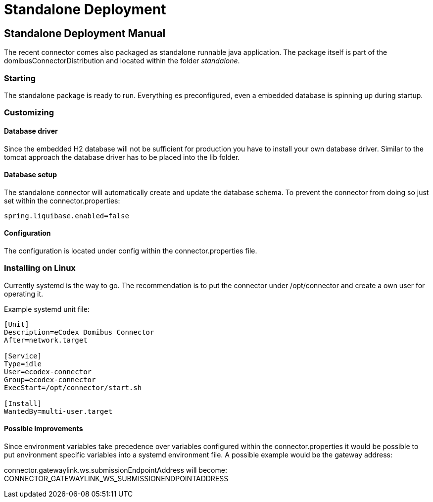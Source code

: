 Standalone Deployment
=====================


:description: The connector backend configuration manual
:library: Asciidoctor
:stylesheet: asciidoc.css
:imagesdir: ../images/


== Standalone Deployment Manual

The recent connector comes also packaged as standalone runnable java application. The package itself
is part of the domibusConnectorDistribution and located within the folder 'standalone'.


=== Starting
The standalone package is ready to run. Everything es preconfigured, even a embedded database is spinning up during startup.

=== Customizing

==== Database driver
Since the embedded H2 database will not be sufficient for production you have to install your own database driver.
Similar to the tomcat approach the database driver has to be placed into the lib folder.

==== Database setup
The standalone connector will automatically create and update the database schema. To prevent the connector from doing so just set
within the connector.properties:

....
spring.liquibase.enabled=false
....

==== Configuration
The configuration is located under config within the connector.properties file.

=== Installing on Linux

Currently systemd is the way to go. The recommendation is to put the connector under /opt/connector and
create a own user for operating it.

Example systemd unit file:

----
[Unit]
Description=eCodex Domibus Connector
After=network.target

[Service]
Type=idle
User=ecodex-connector
Group=ecodex-connector
ExecStart=/opt/connector/start.sh

[Install]
WantedBy=multi-user.target
----

==== Possible Improvements
Since environment variables take precedence over variables configured within the connector.properties
it would be possible to put environment specific variables into a systemd environment file.
A possible example would be the gateway address:

connector.gatewaylink.ws.submissionEndpointAddress will become: CONNECTOR_GATEWAYLINK_WS_SUBMISSIONENDPOINTADDRESS
